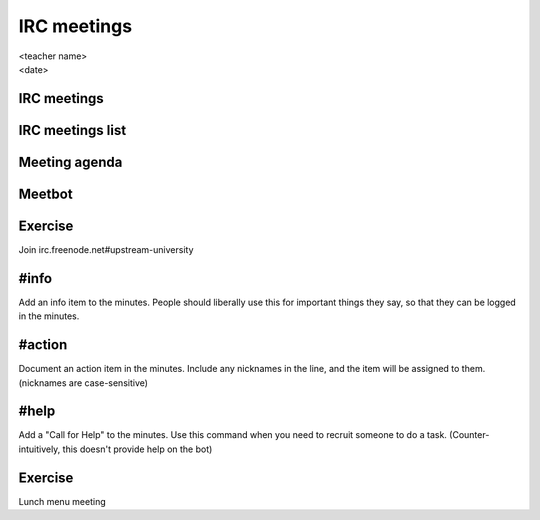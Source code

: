 ============
IRC meetings
============
.. rst-class:: colright

|  <teacher name>
|  <date>

IRC meetings
============

.. image:: ./_assets/06-01-irc-meetings.png
  :width: 100%

IRC meetings list
=================

.. image:: ./_assets/06-02-irc-meetings-list.png
  :width: 100%

Meeting agenda
==============

.. image:: ./_assets/06-03-meeting-agenda.png
  :width: 100%

Meetbot
=======

.. image:: ./_assets/06-04-meetbot.png
  :width: 100%

Exercise
========

Join irc.freenode.net#upstream-university

#info
=====

Add an info item to the minutes. People should liberally use this for
important things they say, so that they can be logged in the minutes.

#action
=======

Document an action item in the minutes. Include any nicknames in the line, and
the item will be assigned to them. (nicknames are case-sensitive)

#help
=====

Add a "Call for Help" to the minutes. Use this command when you need to
recruit someone to do a task. (Counter-intuitively, this doesn't provide help
on the bot)

Exercise
========

Lunch menu meeting
